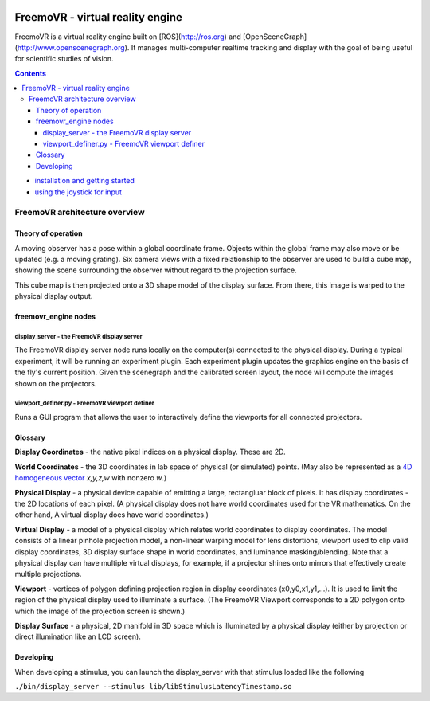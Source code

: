 .. image:: http://freemovr_engine.org/assets/FreemoVR-airplane-640.png
    :alt: FreemoVR
    :width: 640
    :height: 263

******************************
FreemoVR - virtual reality engine
******************************

FreemoVR is a virtual reality engine built on [ROS](http://ros.org) and
[OpenSceneGraph](http://www.openscenegraph.org). It manages
multi-computer realtime tracking and display with the goal of being
useful for scientific studies of vision.

.. contents::

* `installation and getting started <docs/getting_started.rst>`_
* `using the joystick for input <docs/joystick.rst>`_

FreemoVR architecture overview
***************************

Theory of operation
===================

A moving observer has a pose within a global coordinate frame. Objects
within the global frame may also move or be updated (e.g. a moving
grating). Six camera views with a fixed relationship to the observer
are used to build a cube map, showing the scene surrounding the
observer without regard to the projection surface.

This cube map is then projected onto a 3D shape model of the display
surface. From there, this image is warped to the physical display
output.

freemovr_engine nodes
===========

display_server - the FreemoVR display server
----------------------------------------

The FreemoVR display server node runs locally on the computer(s) connected
to the physical display. During a typical experiment, it will be
running an experiment plugin. Each experiment plugin updates the
graphics engine on the basis of the fly's current position. Given the
scenegraph and the calibrated screen layout, the node will compute the
images shown on the projectors.

viewport_definer.py - FreemoVR viewport definer
-------------------------------------------

Runs a GUI program that allows the user to interactively define the
viewports for all connected projectors.

Glossary
========

**Display Coordinates** - the native pixel indices on a physical
display. These are 2D.

**World Coordinates** - the 3D coordinates in lab space of physical
(or simulated) points. (May also be represented as a `4D homogeneous
vector <http://en.wikipedia.org/wiki/Homogeneous_coordinates>`_
*x,y,z,w* with nonzero *w*.)

**Physical Display** - a physical device capable of emitting a large,
rectangluar block of pixels. It has display coordinates - the 2D
locations of each pixel. (A physical display does not have world
coordinates used for the VR mathematics. On the other hand, A virtual
display does have world coordinates.)

**Virtual Display** - a model of a physical display which relates
world coordinates to display coordinates. The model consists of a
linear pinhole projection model, a non-linear warping model for lens
distortions, viewport used to clip valid display coordinates, 3D
display surface shape in world coordinates, and luminance
masking/blending. Note that a physical display can have multiple
virtual displays, for example, if a projector shines onto mirrors that
effectively create multiple projections.

**Viewport** - vertices of polygon defining projection region in
display coordinates (x0,y0,x1,y1,...). It is used to limit the region
of the physical display used to illuminate a surface. (The FreemoVR
Viewport corresponds to a 2D polygon onto which the image of the
projection screen is shown.)

**Display Surface** - a physical, 2D manifold in 3D space which is
illuminated by a physical display (either by projection or direct
illumination like an LCD screen).

Developing
==========

When developing a stimulus, you can launch the display_server
with that stimulus loaded like the following

``./bin/display_server --stimulus lib/libStimulusLatencyTimestamp.so``

